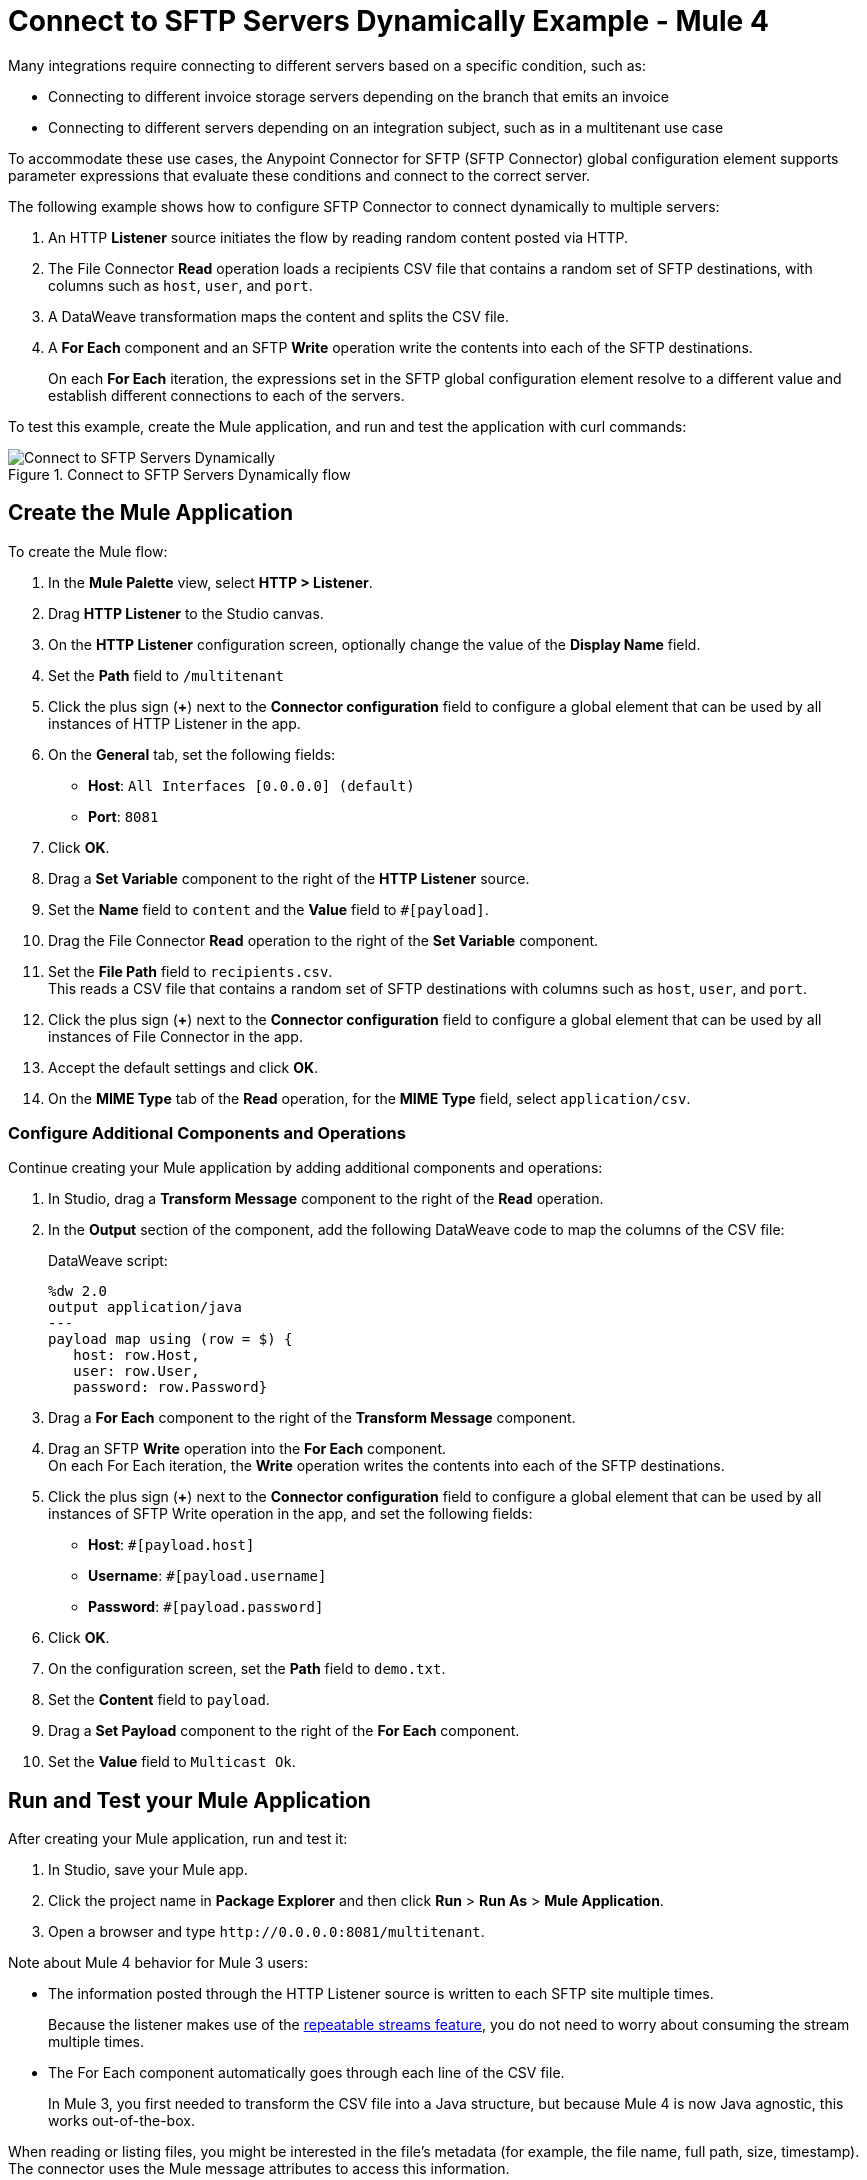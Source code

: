 = Connect to SFTP Servers Dynamically Example - Mule 4

Many integrations require connecting to different servers based on a specific condition, such as:

* Connecting to different invoice storage servers depending on the branch that emits an invoice
* Connecting to different servers depending on an integration subject, such as in a multitenant use case

To accommodate these use cases, the Anypoint Connector for SFTP (SFTP Connector) global configuration element supports parameter expressions that evaluate these conditions and connect to the correct server.

The following example shows how to configure SFTP Connector to connect dynamically to multiple servers:

. An HTTP *Listener* source initiates the flow by reading random content posted via HTTP.
. The File Connector *Read* operation loads a recipients CSV file that contains a random set of SFTP destinations, with columns such as `host`, `user`, and `port`.
. A DataWeave transformation maps the content and splits the CSV file.
. A *For Each* component and an SFTP *Write* operation write the contents into each of the SFTP destinations.
+
On each *For Each* iteration, the expressions set in the SFTP global configuration element resolve to a different value and establish different connections to each of the servers.

To test this example, create the Mule application, and run and test the application with curl commands:

.Connect to SFTP Servers Dynamically flow
image::sftp-connection-dynamically.png[Connect to SFTP Servers Dynamically]

== Create the Mule Application

To create the Mule flow:

. In the *Mule Palette* view, select *HTTP > Listener*.
. Drag *HTTP Listener* to the Studio canvas.
. On the *HTTP Listener* configuration screen, optionally change the value of the *Display Name* field.
. Set the *Path* field to `/multitenant`
. Click the plus sign (*+*) next to the *Connector configuration* field to configure a global element that can be used by all instances of HTTP Listener in the app.
. On the *General* tab, set the following fields:
+
* *Host*: `All Interfaces [0.0.0.0] (default)`
* *Port*: `8081`
+
. Click *OK*.
. Drag a *Set Variable* component to the right of the *HTTP Listener* source.
. Set the *Name* field to `content` and the *Value* field to `#[payload]`.
. Drag the File Connector *Read* operation to the right of the *Set Variable* component.
. Set the *File Path* field to `recipients.csv`. +
This reads a CSV file that contains a random set of SFTP destinations with columns such as `host`, `user`, and `port`.
. Click the plus sign (*+*) next to the *Connector configuration* field to configure a global element that can be used by all instances of File Connector in the app.
. Accept the default settings and click *OK*.
. On the *MIME Type* tab of the *Read* operation, for the *MIME Type* field, select `application/csv`.

=== Configure Additional Components and Operations

Continue creating your Mule application by adding additional components and operations:

. In Studio, drag a *Transform Message* component to the right of the *Read* operation.
. In the *Output* section of the component, add the following DataWeave code to map the columns of the CSV file:
+
.DataWeave script:
[source,dataweave,linenums]
----
%dw 2.0
output application/java
---
payload map using (row = $) {
   host: row.Host,
   user: row.User,
   password: row.Password}
----
+
. Drag a *For Each* component to the right of the *Transform Message* component.
. Drag an SFTP *Write* operation into the *For Each* component. +
On each For Each iteration, the *Write* operation writes the contents into each of the SFTP destinations.
. Click the plus sign (*+*) next to the *Connector configuration* field to configure a global element that can be used by all instances of SFTP Write operation in the app, and set the following fields:
+
* *Host*: `#[payload.host]`
* *Username*: `#[payload.username]`
* *Password*: `#[payload.password]`
+
[start=6]
. Click *OK*.
. On the configuration screen, set the *Path* field to `demo.txt`.
. Set the *Content* field to `payload`.
. Drag a *Set Payload* component to the right of the *For Each* component.
. Set the *Value* field to `Multicast Ok`.

== Run and Test your Mule Application

After creating your Mule application, run and test it:

. In Studio, save your Mule app.
. Click the project name in *Package Explorer* and then click *Run* > *Run As* > *Mule Application*.
. Open a browser and type `+http://0.0.0.0:8081/multitenant+`. +

Note about Mule 4 behavior for Mule 3 users:

* The information posted through the HTTP Listener source is written to each SFTP site multiple times.
+
Because the listener makes use of the xref:mule-runtime::streaming-about.adoc[repeatable streams feature], you do not need to worry about consuming the stream multiple times.

* The For Each component automatically goes through each line of the CSV file.
+
In Mule 3, you first needed to transform the CSV file into a Java structure, but because Mule 4 is now Java agnostic, this works out-of-the-box.

When reading or listing files, you might be interested in the file's metadata (for example, the file name, full path, size, timestamp). The connector uses the Mule message attributes to access this information.


== XML for Connecting to SFTP Servers Dynamically

Paste this code into your Studio XML editor to quickly load the flow for this example into your Mule app:

[source,xml,linenums]
----
<?xml version="1.0" encoding="UTF-8"?>

<mule xmlns:sftp="http://www.mulesoft.org/schema/mule/sftp" xmlns:ee="http://www.mulesoft.org/schema/mule/ee/core"
	xmlns:file="http://www.mulesoft.org/schema/mule/file"
	xmlns:http="http://www.mulesoft.org/schema/mule/http" xmlns="http://www.mulesoft.org/schema/mule/core" xmlns:doc="http://www.mulesoft.org/schema/mule/documentation" xmlns:xsi="http://www.w3.org/2001/XMLSchema-instance" xsi:schemaLocation="http://www.mulesoft.org/schema/mule/core http://www.mulesoft.org/schema/mule/core/current/mule.xsd
http://www.mulesoft.org/schema/mule/http http://www.mulesoft.org/schema/mule/http/current/mule-http.xsd
http://www.mulesoft.org/schema/mule/file http://www.mulesoft.org/schema/mule/file/current/mule-file.xsd
http://www.mulesoft.org/schema/mule/ee/core http://www.mulesoft.org/schema/mule/ee/core/current/mule-ee.xsd
http://www.mulesoft.org/schema/mule/sftp http://www.mulesoft.org/schema/mule/sftp/current/mule-sftp.xsd">
	<http:listener-config name="HTTP_Listener_config" >
		<http:listener-connection host="0.0.0.0" port="8081" />
	</http:listener-config>
	<file:config name="File_Config" doc:name="File Config"  />
	<sftp:config name="SFTP_Config" doc:name="SFTP Config"  >
		<sftp:connection host="#[payload.host]" username="#[payload.user]" password="#[payload.password]" />
	</sftp:config>
	<flow name="SFTPexample" >
		<http:listener doc:name="Listener" config-ref="HTTP_Listener_config" path="/multitenant"/>
		<set-variable value="#[payload]" doc:name="Set Variable" variableName="content"/>
		<file:read doc:name="Read" config-ref="File_Config" path="recipients.csv" outputMimeType="application/csv"/>
		<ee:transform doc:name="Transform Message" >
			<ee:message >
				<ee:set-payload ><![CDATA[%dw 2.0
output application/java
---
payload map using (row = $) {
   host: row.Host,
   user: row.User,
   password: row.Password}]]></ee:set-payload>
			</ee:message>
		</ee:transform>
		<foreach doc:name="For Each" >
			<sftp:write doc:name="Write" config-ref="SFTP_Config" path="demo.txt">
			</sftp:write>
		</foreach>
		<set-payload value="Multicast OK" doc:name="Set Payload" />
	</flow>
</mule>
----

== See Also

* xref:sftp-examples.adoc[SFTP Connector Examples]
* https://help.mulesoft.com[MuleSoft Help Center]
